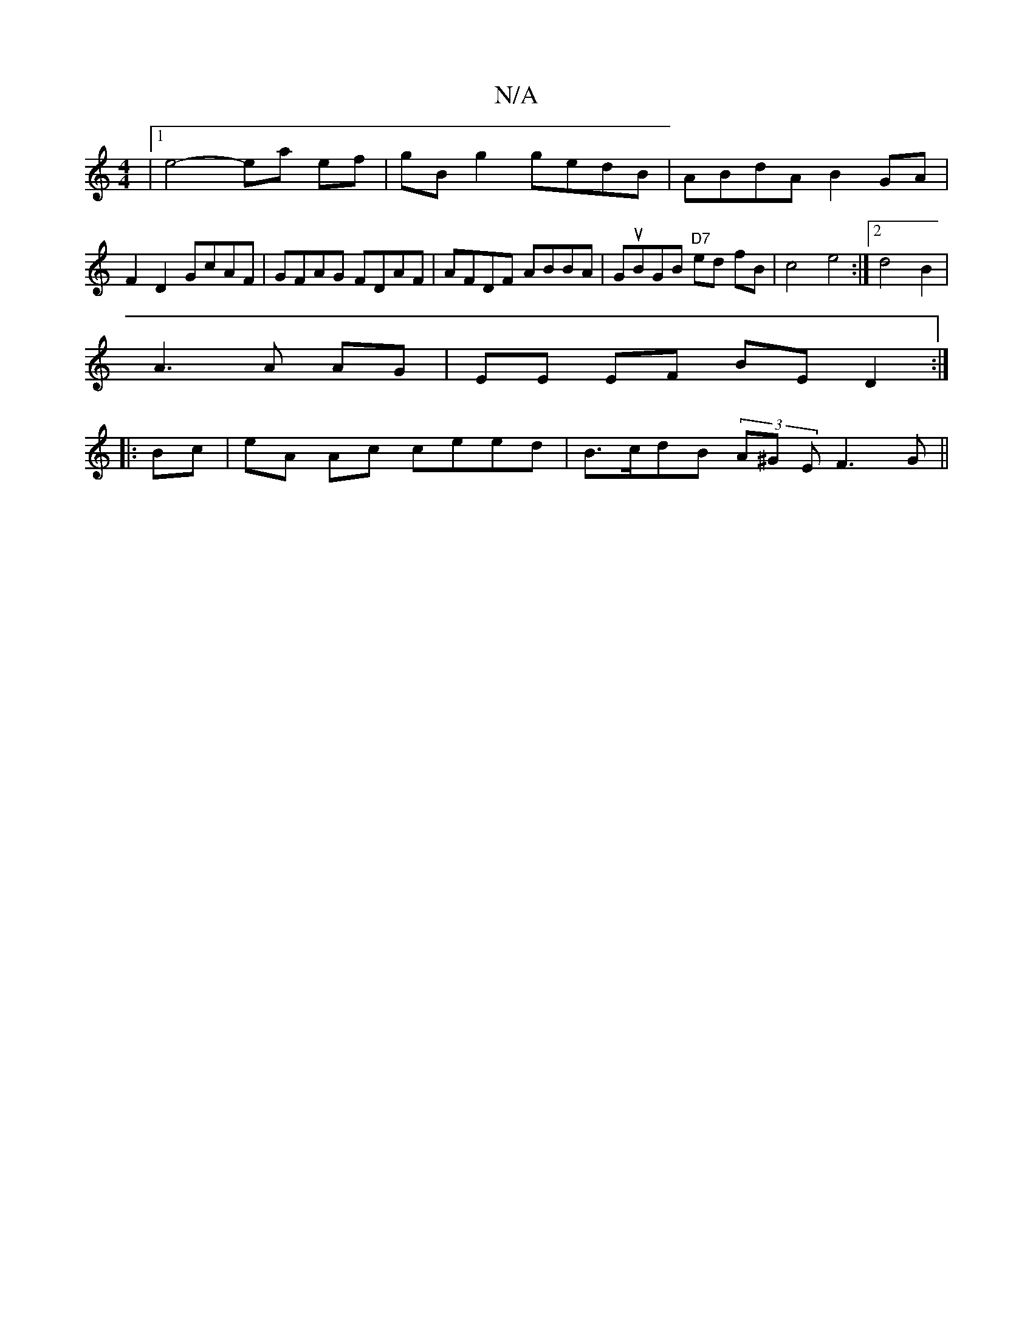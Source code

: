X:1
T:N/A
M:4/4
R:N/A
K:Cmajor
|1 e4- ea ef|gB g2 gedB|ABdA B2 GA | F2 D2 GcAF|GFAG FDAF|AFDF ABBA|GuBGB "D7" ed fB | c4 e4:|2 d4 B2|
A3A AG|EE EF BE D2:|
|:Bc | eA Ac ceed | B>cdB (3A^G E F3 G||


G3/B/ BG |
AB AB AG|FE (DG) JBG |